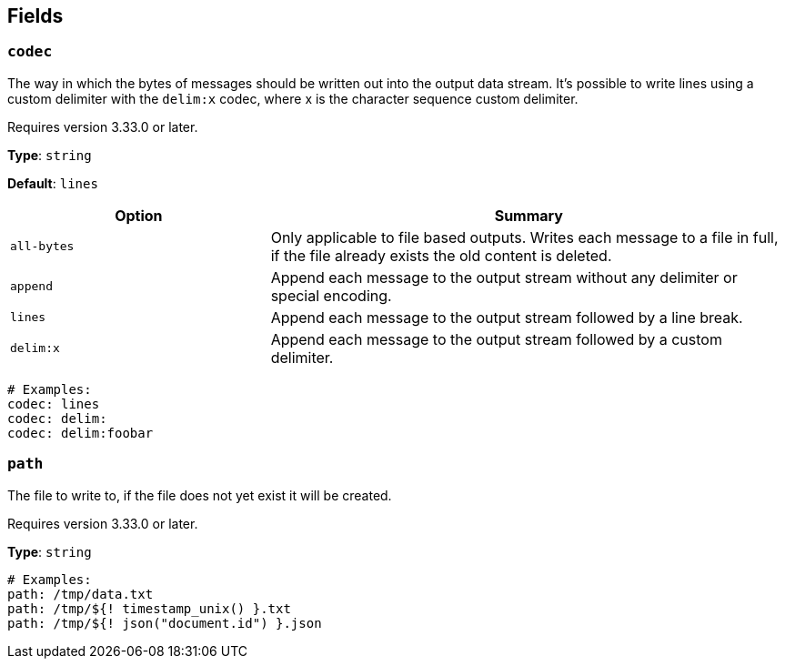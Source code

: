 // This content is autogenerated. Do not edit manually. To override descriptions, use the doc-tools CLI with the --overrides option: https://redpandadata.atlassian.net/wiki/spaces/DOC/pages/1247543314/Generate+reference+docs+for+Redpanda+Connect

== Fields

=== `codec`

The way in which the bytes of messages should be written out into the output data stream. It's possible to write lines using a custom delimiter with the `delim:x` codec, where x is the character sequence custom delimiter.

ifndef::env-cloud[]
Requires version 3.33.0 or later.
endif::[]

*Type*: `string`

*Default*: `lines`

[cols="1m,2a"]
|===
|Option |Summary

|all-bytes
|Only applicable to file based outputs. Writes each message to a file in full, if the file already exists the old content is deleted.

|append
|Append each message to the output stream without any delimiter or special encoding.

|lines
|Append each message to the output stream followed by a line break.

|delim:x
|Append each message to the output stream followed by a custom delimiter.

|===

[source,yaml]
----
# Examples:
codec: lines
codec: delim:	
codec: delim:foobar
----

=== `path`

The file to write to, if the file does not yet exist it will be created.


ifndef::env-cloud[]
Requires version 3.33.0 or later.
endif::[]

*Type*: `string`

[source,yaml]
----
# Examples:
path: /tmp/data.txt
path: /tmp/${! timestamp_unix() }.txt
path: /tmp/${! json("document.id") }.json
----


